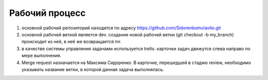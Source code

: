 Рабочий процесс
====================
#. основной рабочий репозиторий находится по адресу https://github.com/Sidorenkomv/avito.git

#. основной рабочей веткой является dev. создание новой рабочей ветки (git checkout -b my_branch) происходит из неё, в неё же возвращается mr.

#. в качестве системы управления задачами используется trello. карточки задач движутся слева направо по мере выполнения.

#. Merge request назначается на Максима Сидоренко. В карточке, перешедшей в стадию review, необходимо указывать название ветки, в которой данная задача выполнялась.


